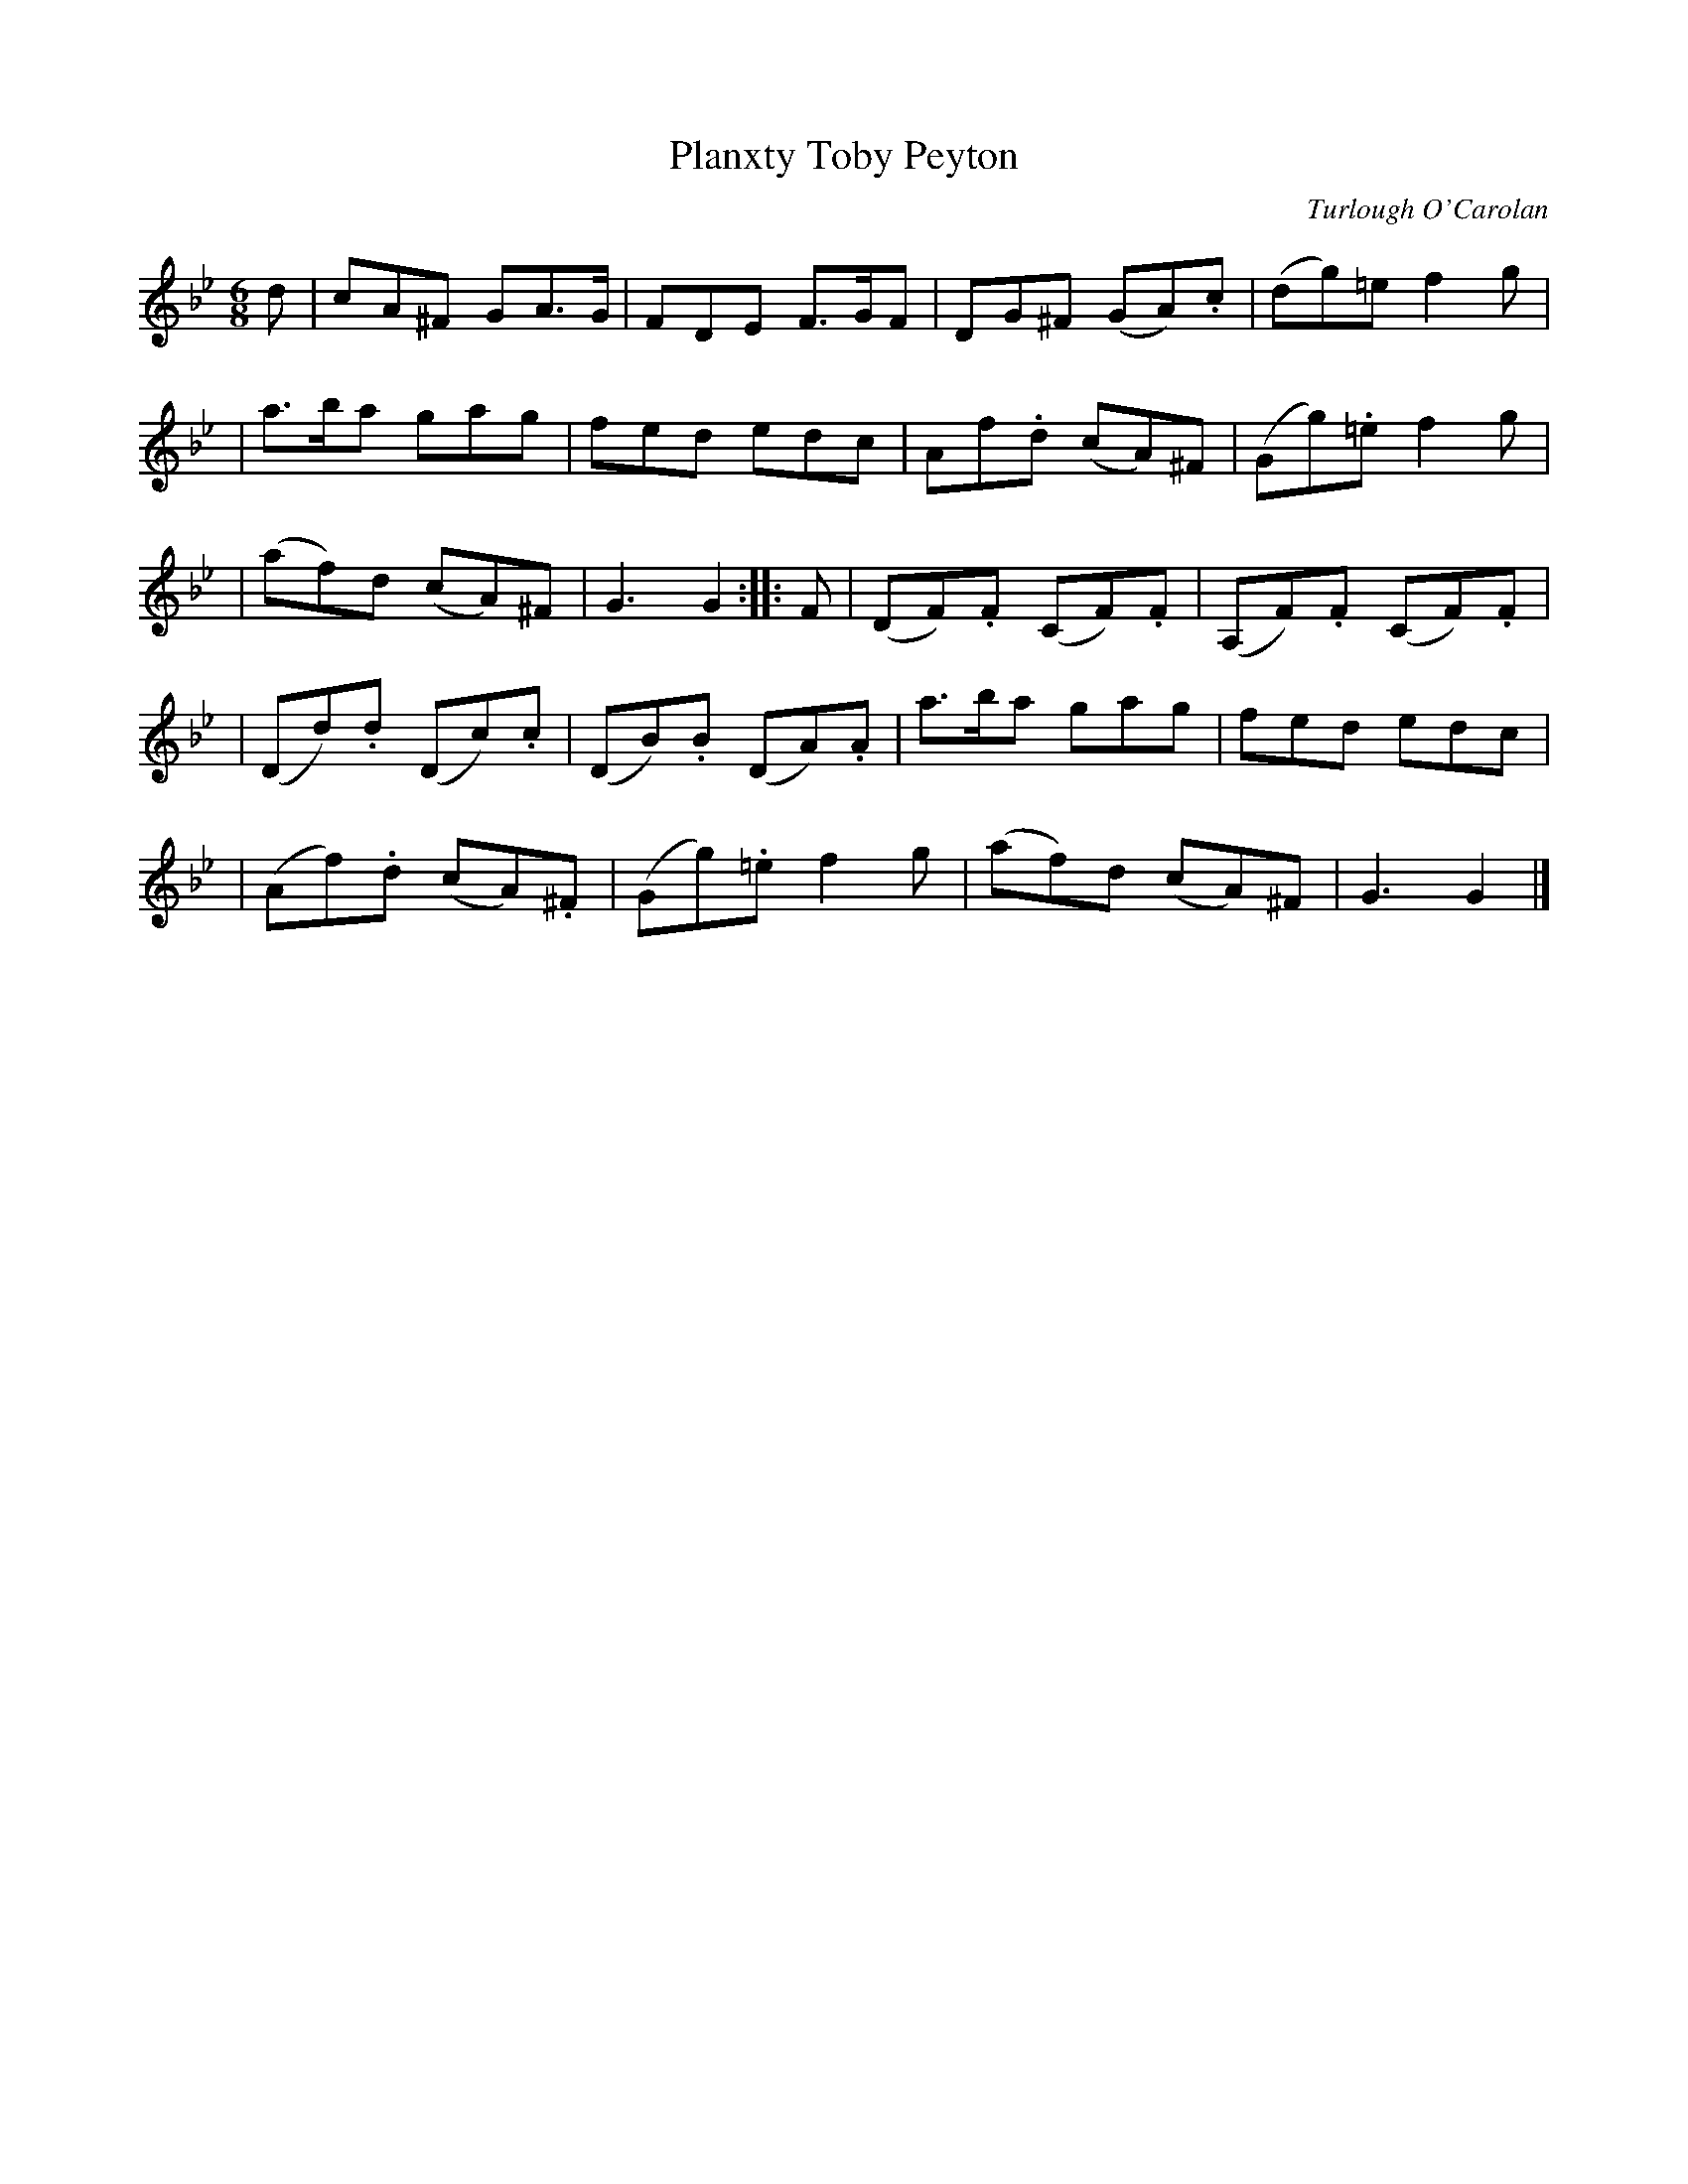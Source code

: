 X:683
T:Planxty Toby Peyton
C:Turlough O'Carolan
B:O'Neill's 679
Z:1997 by John Chambers <jc@trillian.mit.edu>
N:Lively
N:2nd Setting
N:collected by F.O'Neill.
M:6/8
L:1/8
K:Gm
d \
| cA^F GA>G | FDE F>GF | DG^F (GA).c | (dg)=e f2g |
| a>ba gag | fed edc | Af.d (cA)^F | (Gg).=e f2g |
| (af)d (cA)^F | G3 G2 :: F | (DF).F (CF).F | (A,F).F (CF).F |
| (Dd).d (Dc).c | (DB).B (DA).A | a>ba gag | fed edc |
| (Af).d (cA).^F | (Gg).=e f2g | (af)d (cA)^F | G3 G2 |]
